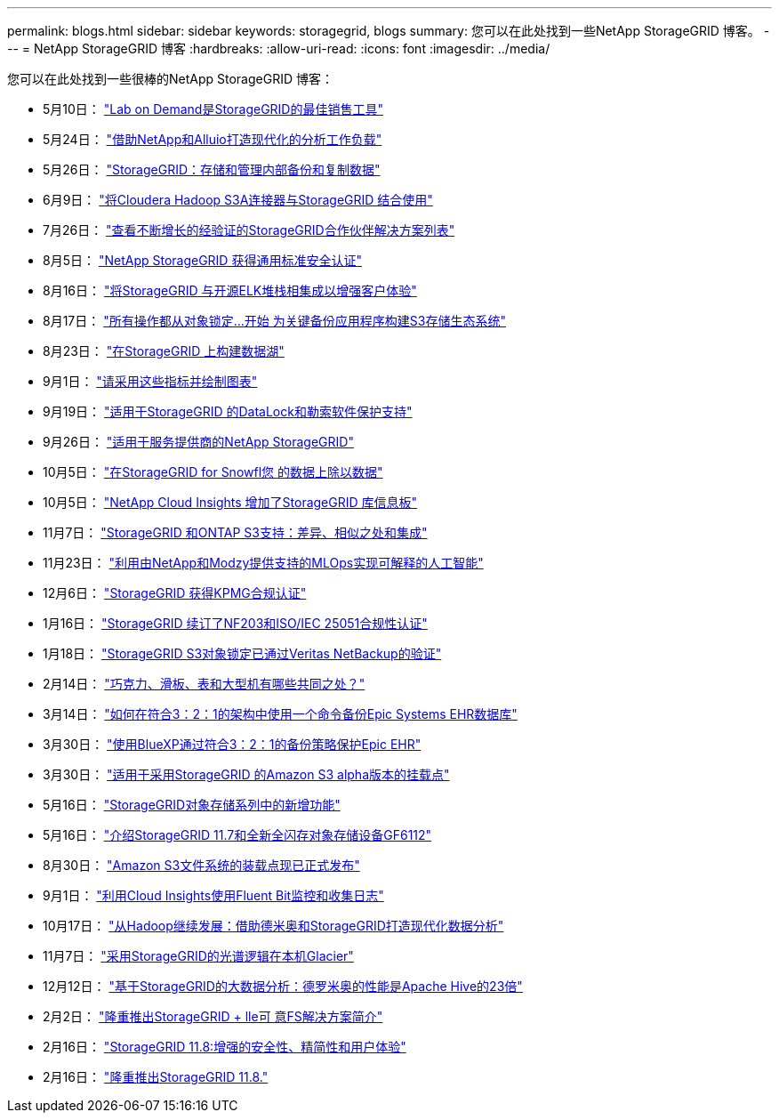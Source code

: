 ---
permalink: blogs.html 
sidebar: sidebar 
keywords: storagegrid, blogs 
summary: 您可以在此处找到一些NetApp StorageGRID 博客。 
---
= NetApp StorageGRID 博客
:hardbreaks:
:allow-uri-read: 
:icons: font
:imagesdir: ../media/


[role="lead"]
您可以在此处找到一些很棒的NetApp StorageGRID 博客：

* 5月10日： https://community.netapp.com/t5/Tech-ONTAP-Blogs/Lab-on-Demand-is-one-of-your-best-sales-tools-for-StorageGRID/ba-p/434876["Lab on Demand是StorageGRID的最佳销售工具"^]
* 5月24日： https://www.netapp.com/blog/modernize-analytics-workloads-netapp-alluxio/["借助NetApp和Alluio打造现代化的分析工作负载"^]
* 5月26日： https://community.netapp.com/t5/Tech-ONTAP-Blogs/StorageGRID-storing-and-managing-the-on-premises-backup-and-replication-data/ba-p/435322#M94["StorageGRID：存储和管理内部备份和复制数据"^]
* 6月9日： https://community.netapp.com/t5/Tech-ONTAP-Blogs/Use-Cloudera-Hadoop-S3A-connector-with-StorageGRID/ba-p/435801["将Cloudera Hadoop S3A连接器与StorageGRID 结合使用"^]
* 7月26日： https://community.netapp.com/t5/Tech-ONTAP-Blogs/Check-out-the-growing-list-of-validated-partner-solutions-for-StorageGRID/ba-p/436908["查看不断增长的经验证的StorageGRID合作伙伴解决方案列表"^]
* 8月5日： https://community.netapp.com/t5/Tech-ONTAP-Blogs/NetApp-StorageGRID-earns-Common-Criteria-security-certification/ba-p/437143["NetApp StorageGRID 获得通用标准安全认证"^]
* 8月16日： https://community.netapp.com/t5/Tech-ONTAP-Blogs/Integrating-StorageGRID-with-the-open-source-ELK-stack-to-enhance-customer/ba-p/437420["将StorageGRID 与开源ELK堆栈相集成以增强客户体验"^]
* 8月17日： https://community.netapp.com/t5/Tech-ONTAP-Blogs/It-all-starts-with-Object-Locking-Building-a-S3-storage-ecosystem-for-critical/ba-p/437464["所有操作都从对象锁定…开始 为关键备份应用程序构建S3存储生态系统"^]
* 8月23日： https://www.netapp.com/blog/build-your-data-lake-storagegrid/["在StorageGRID 上构建数据湖"^]
* 9月1日： https://community.netapp.com/t5/Tech-ONTAP-Blogs/Take-these-Metrics-and-Graph-it/ba-p/437919["请采用这些指标并绘制图表"^]
* 9月19日： https://community.netapp.com/t5/Tech-ONTAP-Blogs/DataLock-and-Ransomware-Protection-Support-for-StorageGRID/ba-p/438222["适用于StorageGRID 的DataLock和勒索软件保护支持"^]
* 9月26日： https://community.netapp.com/t5/Tech-ONTAP-Blogs/NetApp-StorageGRID-for-service-providers/ba-p/438658["适用于服务提供商的NetApp StorageGRID"^]
* 10月5日： https://community.netapp.com/t5/Tech-ONTAP-Blogs/Defrost-your-data-on-StorageGRID-for-Snowflake/ba-p/438883#M131["在StorageGRID for Snowfl您 的数据上除以数据"^]
* 10月5日： https://community.netapp.com/t5/Tech-ONTAP-Blogs/NetApp-Cloud-Insights-adds-StorageGRID-gallery-dashboards/ba-p/438882#M130["NetApp Cloud Insights 增加了StorageGRID 库信息板"^]
* 11月7日： https://community.netapp.com/t5/Tech-ONTAP-Blogs/StorageGRID-and-ONTAP-S3-support-Differences-similarities-and-integration/ba-p/439706["StorageGRID 和ONTAP S3支持：差异、相似之处和集成"^]
* 11月23日： https://www.netapp.com/blog/explainable-AI-netapp-modzy/["利用由NetApp和Modzy提供支持的MLOps实现可解释的人工智能"^]
* 12月6日： https://community.netapp.com/t5/Tech-ONTAP-Blogs/StorageGRID-achieves-KPMG-compliance-certification/ba-p/440343["StorageGRID 获得KPMG合规认证"^]
* 1月16日： https://community.netapp.com/t5/Tech-ONTAP-Blogs/StorageGRID-renews-NF203-and-ISO-IEC-25051-compliance-certification/ba-p/440942["StorageGRID 续订了NF203和ISO/IEC 25051合规性认证"^]
* 1月18日： https://community.netapp.com/t5/Tech-ONTAP-Blogs/StorageGRID-S3-Object-Lock-validated-for-Veritas-NetBackup/ba-p/440916["StorageGRID S3对象锁定已通过Veritas NetBackup的验证"^]
* 2月14日： https://www.netapp.com/blog/bedag-storagegrid-story/["巧克力、滑板、表和大型机有哪些共同之处？"^]
* 3月14日： https://community.netapp.com/t5/Tech-ONTAP-Blogs/How-to-back-up-Epic-Systems-EHR-databases-with-one-command-in-a-3-2-1-compliant/ba-p/442426#M171["如何在符合3：2：1的架构中使用一个命令备份Epic Systems EHR数据库"^]
* 3月30日： https://www.netapp.com/blog/3-2-1-backup-bluexp-ontap-storagegrid-rest-apis/["使用BlueXP通过符合3：2：1的备份策略保护Epic EHR"^]
* 3月30日： https://community.netapp.com/t5/Tech-ONTAP-Blogs/Mountpoint-for-Amazon-S3-alpha-release-with-StorageGRID/ba-p/442993["适用于采用StorageGRID 的Amazon S3 alpha版本的挂载点"^]
* 5月16日： https://www.netapp.com/blog/storagegrid-object-storage-platform/["StorageGRID对象存储系列中的新增功能"^]
* 5月16日： https://community.netapp.com/t5/Tech-ONTAP-Blogs/Introducing-StorageGRID-11-7-and-the-new-all-flash-object-storage-appliance/ba-p/444095["介绍StorageGRID 11.7和全新全闪存对象存储设备GF6112"^]
* 8月30日： https://community.netapp.com/t5/Tech-ONTAP-Blogs/Mountpoint-for-Amazon-S3-File-System-is-Now-GA/ba-p/447314["Amazon S3文件系统的装载点现已正式发布"^]
* 9月1日： https://community.netapp.com/t5/Tech-ONTAP-Blogs/Leveraging-Cloud-Insights-to-Monitor-and-Collect-Logs-Using-Fluent-Bit/ba-p/447301["利用Cloud Insights使用Fluent Bit监控和收集日志"^]
* 10月17日： https://community.netapp.com/t5/Tech-ONTAP-Blogs/Moving-on-from-Hadoop-Modernizing-Data-Analytics-with-Dremio-and-StorageGRID/ba-p/448335["从Hadoop继续发展：借助德米奥和StorageGRID打造现代化数据分析"^]
* 11月7日： https://community.netapp.com/t5/Tech-ONTAP-Blogs/Spectra-Logic-On-Prem-Glacier-with-StorageGRID/ba-p/448686["采用StorageGRID的光谱逻辑在本机Glacier"^]
* 12月12日： https://community.netapp.com/t5/Tech-ONTAP-Blogs/Big-data-analytics-on-StorageGRID-Dremio-performs-23-times-faster-than-Apache/ba-p/449695["基于StorageGRID的大数据分析：德罗米奥的性能是Apache Hive的23倍"^]
* 2月2日：  https://community.netapp.com/t5/Tech-ONTAP-Blogs/Announcing-the-StorageGRID-lakeFS-Solution-Brief/ba-p/450611["隆重推出StorageGRID + lle可 意FS解决方案简介"^]
* 2月16日： https://www.netapp.com/blog/storagegrid-11-8-enhanced-security-and-simplicity/["StorageGRID 11.8:增强的安全性、精简性和用户体验"^]
* 2月16日： https://community.netapp.com/t5/Tech-ONTAP-Blogs/Introducing-StorageGRID-11-8/ba-p/450762["隆重推出StorageGRID 11.8."^]

